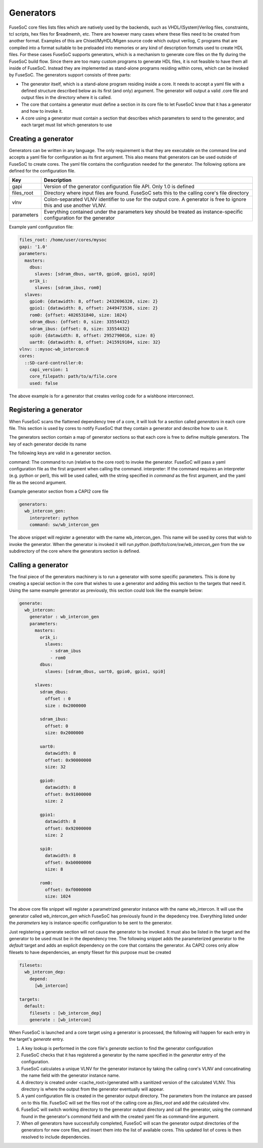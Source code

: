 Generators
==========

FuseSoC core files lists files which are natively used by the backends, such as VHDL/(System)Verilog files, constraints, tcl scripts, hex files for $readmemh, etc. There are however many cases where these files need to be created from another format. Examples of this are Chisel/MyHDL/Migen source code which output verilog, C programs that are compiled into a format suitable to be preloaded into memories or any kind of description formats used to create HDL files. For these cases FuseSoC supports generators, which is a mechanism to generate core files on the fly during the FuseSoC build flow. Since there are too many custom programs to generate HDL files, it is not feasible to have them all inside of FuseSoC. Instead they are implemented as stand-alone programs residing within cores, which can be invoked by FuseSoC. The generators support consists of three parts:

* The generator itself, which is a stand-alone program residing inside a core. It needs to accept a yaml file with a defined structure described below as its first (and only) argument. The generator will output a valid .core file and output files in the directory where it is called.

* The core that contains a generator must define a section in its core file to let FuseSoC know that it has a generator and how to invoke it.

* A core using a generator must contain a section that describes which parameters to send to the generator, and each target must list which generators to use

Creating a generator
--------------------

Generators can be written in any language. The only requirement is that they are executable on the command line and accepts a yaml file for configuration as its first argument. This also means that generators can be used outside of FuseSoC to create cores. The yaml file contains the configuration needed for the generator. The following options are defined for the configuration file.

========== ===========
Key        Description
========== ===========
gapi       Version of the generator configuration file API. Only 1.0 is defined
files_root Directory where input files are found. FuseSoC sets this to the calling core's file directory
vlnv       Colon-separated VLNV identifier to use for the output core. A generator is free to ignore this and use another VLNV.
parameters Everything contained under the parameters key should be treated as instance-specific configuration for the generator
========== ===========

Example yaml configuration file:

.. code:: yaml

    files_root: /home/user/cores/mysoc
    gapi: '1.0'
    parameters:
      masters:
        dbus:
          slaves: [sdram_dbus, uart0, gpio0, gpio1, spi0]
        or1k_i:
          slaves: [sdram_ibus, rom0]
      slaves:
        gpio0: {datawidth: 8, offset: 2432696320, size: 2}
        gpio1: {datawidth: 8, offset: 2449473536, size: 2}
        rom0: {offset: 4026531840, size: 1024}
        sdram_dbus: {offset: 0, size: 33554432}
        sdram_ibus: {offset: 0, size: 33554432}
        spi0: {datawidth: 8, offset: 2952790016, size: 8}
        uart0: {datawidth: 8, offset: 2415919104, size: 32}
    vlnv: ::mysoc-wb_intercon:0
    cores:
      ::SD-card-controller:0:
        capi_version: 1
        core_filepath: path/to/a/file.core
        used: false



The above example is for a generator that creates verilog code for a wishbone interconnect.

Registering a generator
-----------------------

When FuseSoC scans the flattened dependency tree of a core, it will look for a section called `generators` in each core file. This section is used by cores to notify FuseSoC that they contain a generator and describe how to use it.

The generators section contain a map of generator sections so that each core is free to define multiple generators. The key of each generator decide its name

The following keys are valid in a generator section.

command: The command to run (relative to the core root) to invoke the generator. FuseSoC will pass a yaml configuration file as the first argument when calling the command.
interpreter: If the command requires an interpreter (e.g. python or perl), this will be used called, with the string specified in `command` as the first argument, and the yaml file as the second argument.

Example generator section from a CAPI2 core file

.. code:: yaml

    generators:
      wb_intercon_gen:
        interpreter: python
        command: sw/wb_intercon_gen

The above snippet will register a generator with the name wb_intercon_gen. This name will be used by cores that wish to invoke the generator. When the generator is invoked it will run `python /path/to/core/sw/wb_intercon_gen` from the sw subdirectory of the core where the generators section is defined.

Calling a generator
-------------------

The final piece of the generators machinery is to run a generator with some specific parameters. This is done by creating a special section in the core that wishes to use a generator and adding this section to the targets that need it. Using the same example generator as previously, this section could look like the example below:

.. code:: yaml

    generate:
      wb_intercon:
        generator : wb_intercon_gen
        parameters:
          masters:
            or1k_i:
              slaves:
                - sdram_ibus
                - rom0
            dbus:
              slaves: [sdram_dbus, uart0, gpio0, gpio1, spi0]

          slaves:
            sdram_dbus:
              offset : 0
              size : 0x2000000

            sdram_ibus:
              offset: 0
              size: 0x2000000

            uart0:
              datawidth: 8
              offset: 0x90000000
              size: 32

            gpio0:
              datawidth: 8
              offset: 0x91000000
              size: 2

            gpio1:
              datawidth: 8
              offset: 0x92000000
              size: 2

            spi0:
              datawidth: 8
              offset: 0xb0000000
              size: 8

            rom0:
              offset: 0xf0000000
              size: 1024

The above core file snippet will register a parametrized generator instance with the name wb_intercon. It will use the generator called `wb_intercon_gen` which FuseSoC has previously found in the depedency tree. Everything listed under the `parameters` key is instance-specific configuration to be sent to the generator.

Just registering a generate section will not cause the generator to be invoked. It must also be listed in the target and the generator to be used must be in the dependency tree. The following snippet adds the parameterized generator to the `default` target and adds an explicit dependency on the core that contains the generator. As CAPI2 cores only allow filesets to have dependencies, an empty fileset for this purpose must be created

.. code:: yaml

    filesets:
      wb_intercon_dep:
        depend:
          [wb_intercon]

    targets:
      default:
        filesets : [wb_intercon_dep]
        generate : [wb_intercon]

When FuseSoC is launched and a core target using a generator is processed, the following will happen for each entry in the target's `generate` entry.

1. A key lookup is performed in the core file's `generate` section to find the generator configuration
2. FuseSoC checks that it has registered a generator by the name specified in the `generator` entry of the configuration.
3. FuseSoC calculates a unique VLNV for the generator instance by taking the calling core's VLNV and concatinating the name field with the generator instance name.
4. A directory is created under <cache_root>/generated with a sanitized version of the calculated VLNV. This directory is where the output from the generator eventually will appear.
5. A yaml configuration file is created in the generator output directory. The parameters from the instance are passed on to this file. FuseSoC will set the files root of the calling core as `files_root` and add the calculated vlnv.
6. FuseSoC will switch working directory to the generator output directory and call the generator, using the command found in the generator's `command` field and with the created yaml file as command-line argument.
7. When *all* generators have successfully completed, FuseSoC will scan the generator output directories of the generators for new core files, and insert them into the list of available cores. This updated list of cores is then resolved to include dependencies.
